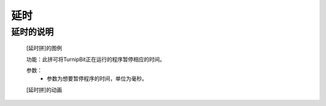 **延时**
======================

**延时的说明**
>>>>>>>>>>>>>>>>>>>>>>>>>>>>>>>>>

	[延时拼]的图例

	.. image:: images/TurnipBit/sleep.png

	功能：此拼可将TurnipBit正在运行的程序暂停相应的时间。

	参数：
		- 参数为想要暂停程序的时间，单位为毫秒。

	[延时拼]的动画

	.. image:: images/TurnipBit/sleep.gif